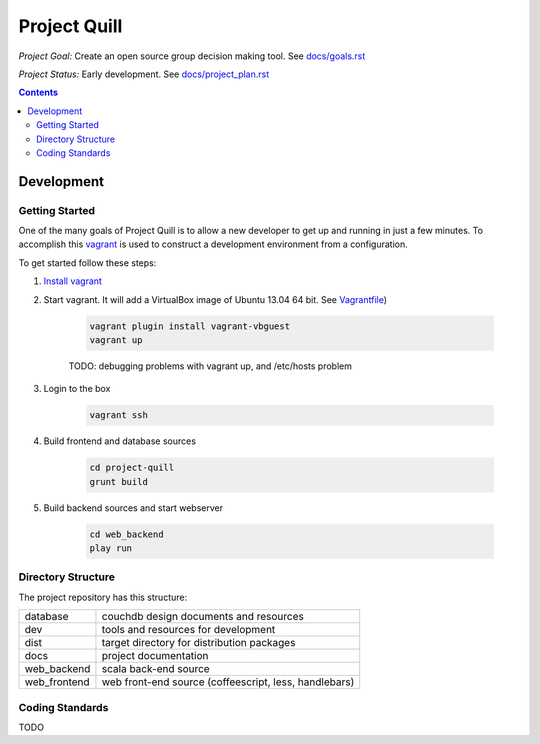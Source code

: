 Project Quill
=============

*Project Goal:* Create an open source group decision making tool. See `<docs/goals.rst>`_

*Project Status:* Early development. See `<docs/project_plan.rst>`_


.. contents:: Contents
    :local:


Development
-----------


Getting Started
~~~~~~~~~~~~~~~

One of the many goals of Project Quill is to allow a new developer to get up
and running in just a few minutes. To accomplish this
`vagrant <http://www.vagrantup.com>`_ is used to construct a development
environment from a configuration.

To get started follow these steps:

1. `Install vagrant <http://docs.vagrantup.com/v2/installation/index.html>`_

2. Start vagrant. It will add a VirtualBox image of Ubuntu 13.04 64 bit.
   See `Vagrantfile <./Vagrantfile>`_)

    .. code-block:: bash

        vagrant plugin install vagrant-vbguest
        vagrant up

    TODO: debugging problems with vagrant up, and /etc/hosts problem

3. Login to the box

    .. code-block:: bash

        vagrant ssh

4. Build frontend and database sources

    .. code-block:: bash

        cd project-quill
        grunt build

5. Build backend sources and start webserver

    .. code-block:: bash

        cd web_backend
        play run



Directory Structure
~~~~~~~~~~~~~~~~~~~

The project repository has this structure:

==============    ======================================================
database          couchdb design documents and resources
dev               tools and resources for development
dist              target directory for distribution packages
docs              project documentation
web_backend       scala back-end source
web_frontend      web front-end source (coffeescript, less, handlebars)
==============    ======================================================


Coding Standards
~~~~~~~~~~~~~~~~

TODO

